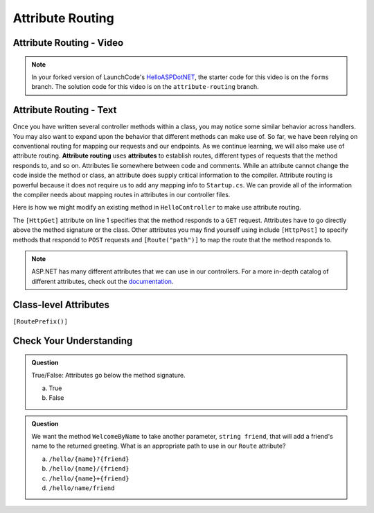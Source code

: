 Attribute Routing
=================

Attribute Routing - Video
--------------------------

.. TODO: Add vid

.. admonition:: Note

   In your forked version of LaunchCode's `HelloASPDotNET <https://github.com/LaunchCodeEducation/HelloASPDotNET>`_, the starter code for this video is on the ``forms`` branch.
   The solution code for this video is on the ``attribute-routing`` branch.

.. index:: ! attribute routing, ! attributes

Attribute Routing - Text
------------------------

Once you have written several controller methods within a class, you may notice some similar behavior across handlers.
You may also want to expand upon the behavior that different methods can make use of.
So far, we have been relying on conventional routing for mapping our requests and our endpoints.
As we continue learning, we will also make use of attribute routing.
**Attribute routing** uses **attributes** to establish routes, different types of requests that the method responds to, and so on.
Attributes lie somewhere between code and comments. While an attribute cannot change the code inside the method or class, an attribute does supply critical information to the compiler.
Attribute routing is powerful because it does not require us to add any mapping info to ``Startup.cs``.
We can provide all of the information the compiler needs about mapping routes in attributes in our controller files.

Here is how we might modify an existing method in ``HelloController`` to make use attribute routing.

.. sourcecode:: csharp 
   :linenos:

   [HttpGet]
   public IActionResult Welcome(string name = "World")
   {
      return Content(string.Format("<h1>Welcome to my app, {0}!</h1>", name), "text/html");
   }

The ``[HttpGet]`` attribute on line 1 specifies that the method responds to a ``GET`` request.
Attributes have to go directly above the method signature or the class. 
Other attributes you may find yourself using include ``[HttpPost]`` to specify methods that respondd to ``POST`` requests and ``[Route("path")]`` to map the route that the method responds to.

.. admonition:: Note

   ASP.NET has many different attributes that we can use in our controllers.
   For a more in-depth catalog of different attributes, check out the `documentation <https://docs.microsoft.com/en-us/aspnet/web-api/overview/web-api-routing-and-actions/attribute-routing-in-web-api-2>`_.

.. index:: ! path variable

Class-level Attributes
----------------------

``[RoutePrefix()]``

Check Your Understanding
------------------------

.. admonition:: Question

   True/False: Attributes go below the method signature.
 
   a. True
      
   b. False

.. ans: b, attributes go above the method signature

.. admonition:: Question

   We want the method ``WelcomeByName`` to take another parameter, ``string friend``, that will 
   add a friend's name to the returned greeting. What is an appropriate path to use in our ``Route`` attribute? 
 
   a. ``/hello/{name}?{friend}``

   b. ``/hello/{name}/{friend}``

   c. ``/hello/{name}+{friend}``

   d. ``/hello/name/friend``

.. ans:  b, ``/hello/{name}/{friend}``


